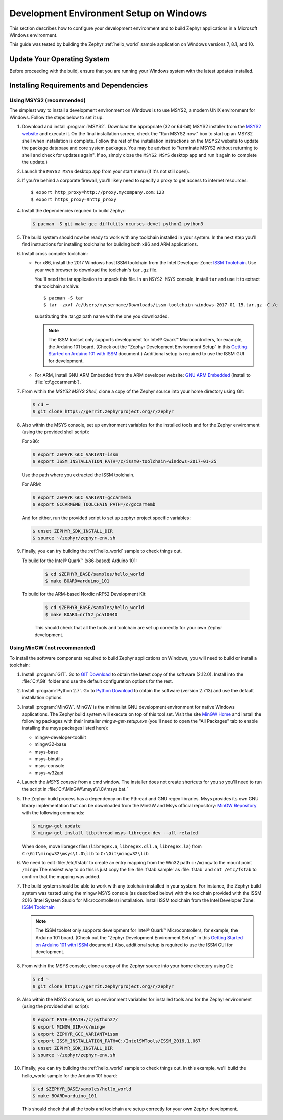 .. _installing_zephyr_win:

Development Environment Setup on Windows
########################################

This section describes how to configure your development environment and
to build Zephyr applications in a Microsoft Windows environment.

This guide was tested by building the Zephyr :ref:`hello_world` sample
application on Windows versions 7, 8.1, and 10.

Update Your Operating System
****************************

Before proceeding with the build, ensure that you are running your
Windows system with the latest updates installed.

.. _windows_requirements:

Installing Requirements and Dependencies
****************************************

Using MSYS2 (recommended)
=========================

The simplest way to install a development environment on Windows is to use
MSYS2, a modern UNIX environment for Windows. Follow the steps below to set it
up:

1. Download and install :program:`MSYS2`. Download the appropriate (32 or
   64-bit) MSYS2 installer from the `MSYS2 website`_ and execute it. On the
   final installation screen, check the "Run MSYS2 now." box to start up an
   MSYS2 shell when installation is complete.  Follow the rest of the
   installation instructions on the MSYS2 website to update the package
   database and core system packages.  You may be advised to "terminate MSYS2
   without returning to shell and check for updates again".  If so, simply
   close the ``MSYS2 MSYS`` desktop app and run it again to complete the update.)

#. Launch the ``MSYS2 MSYS`` desktop app from your start menu (if it's not still open).

#. If you're behind a corporate firewall, you'll likely need to specify a
   proxy to get access to internet resources::

      $ export http_proxy=http://proxy.mycompany.com:123
      $ export https_proxy=$http_proxy

#. Install the dependencies required to build Zephyr:

   .. code-block:: console

      $ pacman -S git make gcc diffutils ncurses-devel python2 python3

#. The build system should now be ready to work with any toolchain installed in
   your system. In the next step you'll find instructions for installing
   toolchains for building both x86 and ARM applications.

#. Install cross compiler toolchain:

   * For x86, install the 2017 Windows host ISSM toolchain from the Intel
     Developer Zone: `ISSM Toolchain`_. Use your web browser to
     download the toolchain's ``tar.gz`` file.

     You'll need the tar application to unpack this file. In an ``MSYS2 MSYS``
     console, install ``tar`` and use it to extract the toolchain archive::

        $ pacman -S tar
        $ tar -zxvf /c/Users/myusername/Downloads/issm-toolchain-windows-2017-01-15.tar.gz -C /c

     substituting the .tar.gz path name with the one you downloaded.

     .. note::

        The ISSM toolset only supports development for Intel® Quark™
        Microcontrollers, for example, the Arduino 101 board.  (Check out the
        "Zephyr Development Environment
        Setup" in this `Getting Started on Arduino 101 with ISSM`_ document.)
        Additional setup is required to use the ISSM GUI for development.


   * For ARM, install GNU ARM Embedded from the ARM developer website:
     `GNU ARM Embedded`_ (install to :file:`c:\\gccarmemb`).

#. From within the `MSYS2 MSYS Shell`, clone a copy of the Zephyr source into
   your home directory using Git:

   .. code-block:: console

      $ cd ~
      $ git clone https://gerrit.zephyrproject.org/r/zephyr

#. Also within the MSYS console, set up environment variables for the installed
   tools and for the Zephyr environment (using the provided shell script):

   For x86:

   .. code-block:: console

      $ export ZEPHYR_GCC_VARIANT=issm
      $ export ISSM_INSTALLATION_PATH=/c/issm0-toolchain-windows-2017-01-25

   Use the path where you extracted the ISSM toolchain.

   For ARM:

   .. code-block:: console

      $ export ZEPHYR_GCC_VARIANT=gccarmemb
      $ export GCCARMEMB_TOOLCHAIN_PATH=/c/gccarmemb

   And for either, run the provided script to set up zephyr project specific
   variables:

   .. code-block:: console

      $ unset ZEPHYR_SDK_INSTALL_DIR
      $ source ~/zephyr/zephyr-env.sh

#. Finally, you can try building the :ref:`hello_world` sample to check things
   out.

   To build for the Intel® Quark™ (x86-based) Arduino 101:

    .. code-block:: console

       $ cd $ZEPHYR_BASE/samples/hello_world
       $ make BOARD=arduino_101

   To build for the ARM-based Nordic nRF52 Development Kit:

    .. code-block:: console

       $ cd $ZEPHYR_BASE/samples/hello_world
       $ make BOARD=nrf52_pca10040


    This should check that all the tools and toolchain are set up correctly for
    your own Zephyr development.


Using MinGW (not recommended)
=============================

To install the software components required to build Zephyr applications on
Windows, you will need to build or install a toolchain:

1. Install :program:`GIT`. Go to `GIT Download`_ to obtain the latest copy of
   the software (2.12.0).  Install into the :file:`C:\\Git` folder and use the
   default configuration options for the rest.

2. Install :program:`Python 2.7`. Go to `Python Download`_ to obtain the
   software (version 2.7.13) and use the default installation options.

3. Install :program:`MinGW`. MinGW is the minimalist GNU development environment
   for native Windows applications. The Zephyr build system will execute on top
   of this tool set.  Visit the site `MinGW Home`_ and install the
   following packages with their installer `mingw-get-setup.exe` (you'll need
   to open the "All Packages" tab to enable installing the msys packages listed
   here):

   * mingw-developer-toolkit
   * mingw32-base
   * msys-base
   * msys-binutils
   * msys-console
   * msys-w32api

4. Launch the `MSYS console` from a cmd window. The installer does not create
   shortcuts for you so you'll need to run the script
   in :file:`C:\\MinGW\\msys\\1.0\\msys.bat.`

5. The Zephyr build process has a dependency on the Pthread and GNU regex
   libraries.  Msys provides its own GNU library implementation that can be
   downloaded from the MinGW and Msys official repository:
   `MinGW Repository`_ with the following commands:

   .. code-block:: console

      $ mingw-get update
      $ mingw-get install libpthread msys-libregex-dev --all-related


   When done, move libregex files (``libregex.a``, ``libregex.dll.a``,
   ``libregex.la``)
   from ``C:\Git\mingw32\msys\1.0\lib`` to ``C:\Git\mingw32\lib``

6. We need to edit :file:`/etc/fstab` to create an entry mapping from the Win32
   path ``c:/mingw`` to the mount point ``/mingw``
   The easiest way to do this is just copy the file :file:`fstab.sample` as
   :file:`fstab` and ``cat /etc/fstab`` to confirm that the mapping was added.


7. The build system should be able to work with any toolchain installed in your
   system. For instance, the Zephyr build system was tested using the mingw
   MSYS console (as described below) with the toolchain
   provided with the ISSM 2016 (Intel System Studio for Microcontrollers)
   installation.  Install ISSM toolchain from the Intel Developer Zone:
   `ISSM Toolchain`_

   .. note::

      The ISSM toolset only supports development for Intel® Quark™
      Microcontrollers, for example, the Arduino 101 board.  (Check out the
      "Zephyr Development Environment
      Setup" in this `Getting Started on Arduino 101 with ISSM`_ document.)
      Also, additional setup is required to use the ISSM GUI for
      development.

8. From within the MSYS console, clone a copy of the Zephyr source into your
   home directory using Git:

   .. code-block:: console

      $ cd ~
      $ git clone https://gerrit.zephyrproject.org/r/zephyr

9. Also within the MSYS console, set up environment variables for installed
   tools and for the Zephyr environment (using the provided shell script):

   .. code-block:: console

      $ export PATH=$PATH:/c/python27/
      $ export MINGW_DIR=/c/mingw
      $ export ZEPHYR_GCC_VARIANT=issm
      $ export ISSM_INSTALLATION_PATH=C:/IntelSWTools/ISSM_2016.1.067
      $ unset ZEPHYR_SDK_INSTALL_DIR
      $ source ~/zephyr/zephyr-env.sh

10. Finally, you can try building the :ref:`hello_world` sample to check things
    out.  In this example, we'll build the hello_world sample for the Arduino
    101 board:

    .. code-block:: console

       $ cd $ZEPHYR_BASE/samples/hello_world
       $ make BOARD=arduino_101

    This should check that all the tools and toolchain are setup correctly for
    your own Zephyr development.


.. _GNU ARM Embedded: https://developer.arm.com/open-source/gnu-toolchain/gnu-rm/downloads
.. _MSYS2 website: http://www.msys2.org/
.. _GIT Download: https://git-scm.com/download/win
.. _Python Download: https://www.python.org/downloads/
.. _MinGW Home: http://www.mingw.org/
.. _MinGW Repository: http://sourceforge.net/projects/mingw/files/
.. _ISSM Toolchain: https://software.intel.com/en-us/articles/issm-toolchain-only-download
.. _Getting Started on Arduino 101 with ISSM: https://software.intel.com/en-us/articles/getting-started-arduino-101genuino-101-with-intel-system-studio-for-microcontrollers
